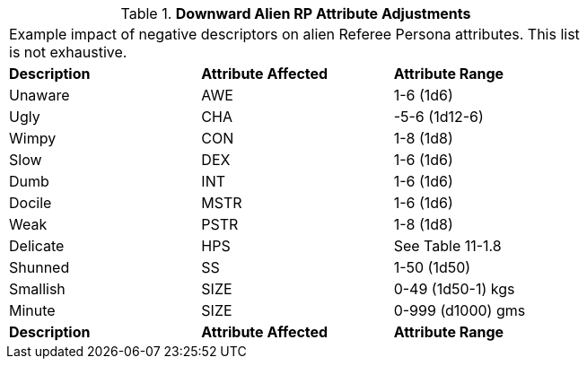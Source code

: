 // Table 11.1.3 Downward Alien RP Attribute Adjustments
.*Downward Alien RP Attribute Adjustments*
[width="75%",cols="3*^",frame="all", stripes="even"]
|===
3+<|Example impact of negative descriptors on alien Referee Persona attributes. This list is not exhaustive.
s|Description
s|Attribute Affected
s|Attribute Range

|Unaware
|AWE
|1-6 (1d6)

|Ugly
|CHA
|-5-6 (1d12-6)

|Wimpy
|CON
|1-8  (1d8)

|Slow
|DEX
|1-6 (1d6)

|Dumb
|INT
|1-6 (1d6)

|Docile
|MSTR
|1-6 (1d6)

|Weak
|PSTR
|1-8 (1d8)

|Delicate
|HPS
|See Table 11-1.8

|Shunned
|SS
|1-50 (1d50)

|Smallish
|SIZE
|0-49 (1d50-1) kgs

|Minute
|SIZE
|0-999 (d1000) gms

s|Description
s|Attribute Affected
s|Attribute Range


|===
